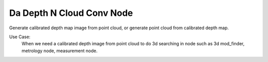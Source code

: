 Da Depth N Cloud Conv Node 
=========

Generate calibrated depth map image from point cloud, or generate point cloud from calibrated depth map.

Use Case:
	When we need a calibrated depth image from point cloud to do 3d searching in node such as 3d mod_finder, metrology node, measurement node.  




